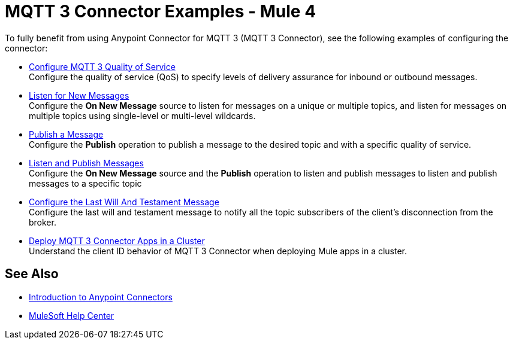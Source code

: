 = MQTT 3 Connector Examples - Mule 4

To fully benefit from using Anypoint Connector for MQTT 3 (MQTT 3 Connector), see the following examples of configuring the connector:


* xref:mqtt3-connector-quality-of-service.adoc[Configure MQTT 3 Quality of Service] +
Configure the quality of service (QoS) to specify levels of delivery assurance for inbound or outbound messages.
* xref:mqtt3-connector-listener.adoc[Listen for New Messages] +
Configure the *On New Message* source to listen for messages on a unique or multiple topics, and listen for messages on multiple topics using single-level or multi-level wildcards.
* xref:mqtt3-connector-publish.adoc[Publish a Message] +
Configure the *Publish* operation to publish a message to the desired topic and with a specific quality of service.
* xref:mqtt3-connector-publish-receive.adoc[Listen and Publish Messages] +
Configure the *On New Message* source and the *Publish* operation to listen and publish messages to listen and publish messages to a specific topic
* xref:mqtt3-connector-lwt-message.adoc[Configure the Last Will And Testament Message] +
Configure the last will and testament message to notify all the topic subscribers of the client’s disconnection from the broker.
* xref:mqtt3-connector-cluster.adoc[Deploy MQTT 3 Connector Apps in a Cluster] +
Understand the client ID behavior of MQTT 3 Connector when deploying Mule apps in a cluster.

== See Also

* xref:connectors::introduction/introduction-to-anypoint-connectors.adoc[Introduction to Anypoint Connectors]
* https://help.mulesoft.com[MuleSoft Help Center]
